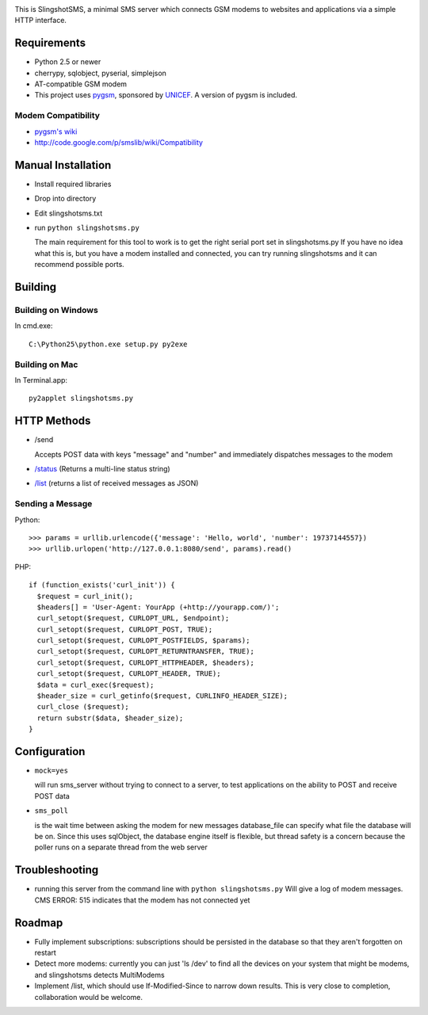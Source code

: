.. image:: web/logo.png

This is SlingshotSMS, a minimal SMS server which connects GSM modems to 
websites and applications via a simple HTTP interface.

Requirements
============

* Python 2.5 or newer
* cherrypy, sqlobject, pyserial, simplejson
* AT-compatible GSM modem
* This project uses `pygsm <http://github.com/rapidsms/pygsm/tree/master/>`_, sponsored by `UNICEF <http://www.unicef.org/>`_. A version of pygsm is included.

Modem Compatibility
-------------------

* `pygsm's wiki <http://wiki.github.com/adammck/pygsm>`_
* http://code.google.com/p/smslib/wiki/Compatibility

Manual Installation
===================

* Install required libraries
* Drop into directory
* Edit slingshotsms.txt
* run ``python slingshotsms.py``

  The main requirement for this tool to work is to get the right serial port
  set in slingshotsms.py If you have no idea what this is, but you have a modem installed 
  and connected, you can try running slingshotsms and it can recommend possible ports.

Building
========

Building on Windows
-------------------

In cmd.exe::

  C:\Python25\python.exe setup.py py2exe

Building on Mac
---------------

In Terminal.app::

  py2applet slingshotsms.py

HTTP Methods
============

* /send
  
  Accepts POST data with keys "message" and "number" and immediately
  dispatches messages to the modem
* `/status </status>`_ (Returns a multi-line status string)
* `/list </list>`_ (returns a list of received messages as JSON)

Sending a Message
-----------------

Python::

   >>> params = urllib.urlencode({'message': 'Hello, world', 'number': 19737144557})
   >>> urllib.urlopen('http://127.0.0.1:8080/send', params).read()

PHP::

   if (function_exists('curl_init')) {
     $request = curl_init();
     $headers[] = 'User-Agent: YourApp (+http://yourapp.com/)';
     curl_setopt($request, CURLOPT_URL, $endpoint);
     curl_setopt($request, CURLOPT_POST, TRUE);
     curl_setopt($request, CURLOPT_POSTFIELDS, $params);
     curl_setopt($request, CURLOPT_RETURNTRANSFER, TRUE);
     curl_setopt($request, CURLOPT_HTTPHEADER, $headers);
     curl_setopt($request, CURLOPT_HEADER, TRUE);
     $data = curl_exec($request);
     $header_size = curl_getinfo($request, CURLINFO_HEADER_SIZE);
     curl_close ($request); 
     return substr($data, $header_size);
   } 

.. raw:: html

   <form action="/send" method="POST">
   <input type="text" name="number" value="1973... cell number" />
   <input type="text" name="message" value="Message" />
   <input type="submit" value="Send" />
   </form>

Configuration
=============
    
* ``mock=yes``
  
  will run sms_server without trying to connect to a server, to test 
  applications on the ability to POST and receive POST data

* ``sms_poll``
  
  is the wait time between asking the modem for new messages
  database_file can specify what file the database will be on. Since this uses 
  sqlObject, the database engine itself is flexible, but thread safety is a concern
  because the poller runs on a separate thread from the web server

Troubleshooting
===============

* running this server from the command line with ``python slingshotsms.py``
  Will give a log of modem messages.
  CMS ERROR: 515 indicates that the modem has not connected yet

Roadmap
=======

* Fully implement subscriptions: subscriptions should be persisted in the 
  database so that they aren't forgotten on restart

* Detect more modems: currently you can just 'ls /dev' to find all the devices
  on your system that might be modems, and slingshotsms detects MultiModems

* Implement /list, which should use If-Modified-Since to narrow down results.
  This is very close to completion, collaboration would be welcome.
